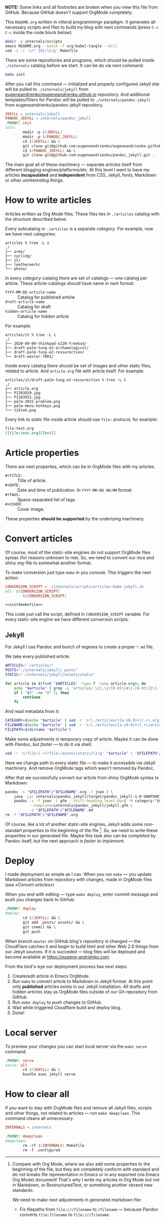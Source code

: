 *NOTE:* Some links and all footnotes are broken when you view this file from
GitHub. Because GitHub doesn't support OrgMode completely.

This =README.org= written in «literal programming» paradigm. It generates all
necessary scripts and files to build my blog with next commands (press =C-c C-c=
inside the code block below):
#+begin_src bash :results silent raw
  mkdir -p internals/scripts
  emacs README.org --batch -f org-babel-tangle --kill
  sed -i -r 's/^ {8}/\t/g' Makefile
#+end_src

There are some repositories and programs, which should be pulled inside
=./internals= catalog before we start. It can be do via next command:
#+begin_src bash :results silent raw
  make init
#+end_src

After you call this command — initialized and properly configured Jekyll site
will be pulled to =./internals/jekyll= from
[[https://github.com/eugeneandrienko/eugeneandrienko.github.io][eugeneandrienko/eugeneandrienko.github.io]] repository. And additional
templates/filters for Pandoc will be pulled to =./internals/pandoc-jekyll= from
eugeneandrienko/pandoc-jekyll repository.

#+name: init4makefile
#+begin_src makefile
  JEKYLL = internals/jekyll
  PANDOC_JEKYLL = internals/pandoc_jekyll
  .PHONY: init
  init:
          mkdir -p $(JEKYLL)
          mkdir -p $(PANDOC_JEKYLL)
          cd $(JEKYLL) && \
          git clone git@github.com:eugeneandrienko/eugeneandrienko.github.io.git .
          cd $(PANDOC_JEKYLL) && \
          git clone git@github.com:eugeneandrienko/pandoc_jekyll.git .
#+end_src

The main goal all of these machinery — separate articles itself from different
blogging engines/platforms/etc. At this level I want to have my articles
*incapsulated* and *independent* from CSS, Jekyll, fonts, Markdown or other
uninteresting things.

* How to write articles

Articles written as Org Mode files. These files lies in =./articles= catalog
with the structure described below.

Every subcatalog in =./articles= is a separate /category/. For example, now we
have next categories:
#+begin_example
articles % tree -L 1
./
├── arms/
├── cycling/
├── it/
├── leatherwork/
└── photo/
#+end_example

In every /category/-catalog there are set of catalogs — one catalog per
article. These article-catalogs should have name in next format:
- =YYYY-MM-DD-article-name= :: Catalog for published article
- =draft-article-name= :: Catalog for draft
- =hidden-article-name= ::  Catalog for hidden article

For example:
#+begin_example
articles/it % tree -L 1
./
├── 2020-09-09-thinkpad-x220-freebsd/
├── draft-palm-tung-e2-archaeological/
├── draft-palm-tung-e2-ressurection/
└── draft-wexler-7001/
#+end_example

Inside every catalog there should be set of images and other static files,
related to article. And =article.org= file with article itself. For example:
#+begin_example
articles/it/draft-palm-tung-e2-ressurection % tree -L 1
./
├── article.org
├── P1283929.jpg
├── P1283931.jpg
├── palm-2031-problem.png
├── palm-menu-hotkeys.png
└── tiktok.png
#+end_example

Every link to static file inside article should use =file:= protocol, for
example:
#+begin_src org
  file:test.org
  [[file:test.org][Test]]
#+end_src

* Article properties
There are next properties, which can be in OrgMode files with my
articles.

- =#+TITLE:= :: Title of article.
- =#+DATE:= :: Date and time of publication. In =YYYY-MM-DD HH:MM= format.
- =#+TAGS:= :: Space-separated list of tags.
- =#+COVER:= :: Cover image.

These properties *should be supported* by the underlying machinery.

* Convert articles
:PROPERTIES:
:header-args: :noweb yes
:END:
Of course, most of the static-site engines do not support OrgMode files syntax
(for reasons unknown to me). So, we need to convert our nice and shiny
org-file to somewhat another format.

To make conversion just type =make= in you console. This triggers the next
action:
#+begin_src makefile :tangle Makefile
  CONVERSION_SCRIPT = ./internals/scripts/articles-bake-jekyll.sh
  all: $(CONVERSION_SCRIPT)
          $(CONVERSION_SCRIPT)

  <<init4makefile>>
#+end_src

This code just call the script, defined in =CONVERSION_SCRIPT= variable. For
every static-site engine we have different conversion scripts.

** Jekyll
:PROPERTIES:
:header-args: :tangle internals/scripts/articles-bake-jekyll.sh
:END:
For Jekyll I use Pandoc and bunch of regexes to create a proper =*.md= file.

We take every published article:
#+begin_src bash :shebang "#!/usr/bin/env bash"
  ARTICLES="./articles/"
  POSTS="./internals/jekyll/_posts"
  STATIC="./internals/jekyll/assets/static"

  for article in $(find "$ARTICLES" -type f -name article.org); do
      echo "$article" | grep -q 'articles/.\{1,\}/[0-9]\{4\}-[0-9]\{2\}-[0-9]\{2\}-.\{1,\}/article.org'
      if [ "$?" -ne "0" ]; then
          continue
      fi
#+end_src

And read metadata from it:
#+begin_src bash
  CATEGORY=$(echo "$article" | sed -r 's!\./articles/([a-z0-9]+)/.+\.org!\1!g')
  FILENAME=$(echo "$article" | sed -r 's!\./articles/[a-z0-9]+/(.+)/article\.org!\1!g')
  FILEPATH=$(dirname "$article")
#+end_src

Make some adjustments in temporary copy of article. Maybe it can be done with
Pandoc, but /faster/ — to do it via shell:
#+begin_src bash
  sed -r 's!file:(.+)!file:/assets/static/\1!g' "$article" > "$FILEPATH"/"$FILENAME".org
#+end_src

Here we change path to every static file — to make it accessible via Jekyll
machinery. And remove OrgMode tags which wasn't removed by Pandoc.

After that we successfully convert our article from shiny OrgMode syntax to
Markdown:
#+begin_src bash
  pandoc -s "$FILEPATH"/"$FILENAME".org -t json | \
      java -jar internals/pandoc_jekyll/target/pandoc_jekyll-1.0-SNAPSHOT-shaded.jar | \
      pandoc -s -f json -t gfm --shift-heading-level-by=1 -M category:"$CATEGORY" \
             --template=internals/pandoc_jekyll/jekyll.gfm \
             -o "$FILEPATH"/"$FILENAME".md
  rm -f "$FILEPATH"/"$FILENAME".org
#+end_src

Of course, like a lot of another static-site engines, Jekyll adds some
non-standart properties to the beginning of the file [fn:org-mode-shiny]. So,
we need to write these properties in our generated file. Maybe this task also
can be completed by Pandoc itself, but the next approach is /faster to
implement/.

[fn:org-mode-shiny] Compare with Org Mode, where we also add some properties
to the beginning of the file, but they are completely conform with standard
and do not breaks file representation in Emacs or in any exported (via Emacs
Org Mode) document! That's why I write my articles in Org Mode but not in
Markdown, or RestructuredText, or something another «brand new standard».

We need to make next adjustments in generated markdown file:
- Fix filepaths from =file:///filename= to =/filename= — because Pandoc converts
  =file:filename= to =file:///filename=.
        
  #+begin_src bash
    sed -i -r 's!(.*)file://(.*)!\1\2!g' "$FILEPATH"/"$FILENAME".md
  #+end_src
 
After all that suffering move prepared article to =_posts/= and all related static
files to =assets/static=:
#+begin_src bash
  mv "$FILEPATH"/"$FILENAME".md "$POSTS"
  find "$FILEPATH" -type f -not -name article.org -exec cp {} "$STATIC" \;
  done
#+end_src

* Deploy
:PROPERTIES:
:header-args: :tangle Makefile
:END:
I made deployment as simple as I can. When you run =make= — you update Markdown
articles from repository with changes, made in OrgMode files (see [[* Convert articles][«Convert
articles»]])

When you end with editing — type =make deploy=, enter commit message and push
you changes back to GitHub:
#+begin_src makefile
  .PHONY: deploy
  deploy:
          cd $(JEKYLL) && \
          git add _posts/ assets/ && \
          git commit && \
          git push
#+end_src

When branch =master= on GitHub blog's repository is changed — the CloudFlare
catches it and begin to build html and other Web 2.0 things from our Jekyll
sources. If it is succeded — blog files will be deployed and become available
at https://eugene-andrienko.com.

From the bird's-eye our deployment process has next steps:
1. Create/edit article in Emacs OrgMode.
2. Run =make= to convert article to Markdown in Jekyll format. At this point
   only *published* articles exists in our Jekyll installation. All drafts and
   hidden articles stay as OrgMode files outside of our Git-repository from
   GitHub.
3. Run =make deploy= to push changes to GitHub.
4. Wait while triggered Cloudflare build and deploy blog.
5. Done!

* Local server
To preview your changes you can start local server via the =make serve= command:
#+begin_src makefile :tangle Makefile
  .PHONY: serve
  serve: all
          cd $(JEKYLL) && \
          bundle exec jekyll serve
#+end_Src

* How to clear all
If you want to stay with OrgMode files and remove all Jekyll files, scripts
and other things, not related to articles — run =make deepclean=. This command
cleans all unnecessary.

#+begin_src makefile :tangle Makefile
  INTERNALS = internals

  .PHONY: deepclean
  deepclean:
          rm -rf $(INTERNALS) Makefile
          rm -f .configured
#+end_src
